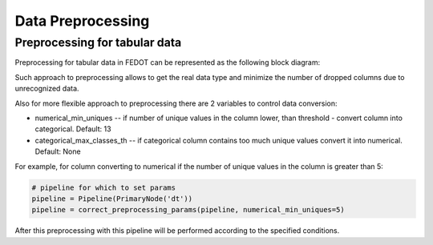 Data Preprocessing
========

Preprocessing for tabular data
--------

Preprocessing for tabular data in FEDOT can be represented as the following block diagram:

|Block diagram|

Such approach to preprocessing allows to get the real data type
and minimize the number of dropped columns due to unrecognized data.


Also for more flexible approach to preprocessing there are 2 variables to control data conversion:

- numerical_min_uniques -- if number of unique values in the column lower, than threshold - convert column into categorical. Default: 13
- categorical_max_classes_th -- if categorical column contains too much unique values convert it into numerical. Default: None

For example, for column converting to numerical if the number of unique values in the column is greater than 5:

.. code:: python

    # pipeline for which to set params
    pipeline = Pipeline(PrimaryNode('dt'))
    pipeline = correct_preprocessing_params(pipeline, numerical_min_uniques=5)

After this preprocessing with this pipeline will be performed according to the specified conditions.

.. |Block diagram| image:: img_utilities/fedot_preprocessing_tabular.png
